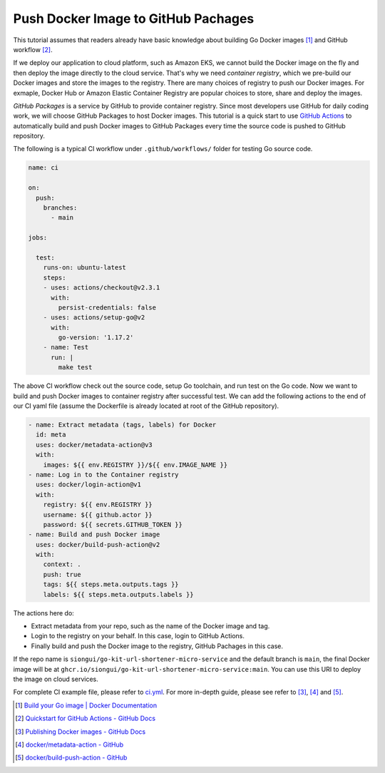 Push Docker Image to GitHub Pachages
====================================

This tutorial assumes that readers already have basic knowledge about building
Go Docker images [1]_ and GitHub workflow [2]_.

If we deploy our application to cloud platform, such as Amazon EKS, we cannot
build the Docker image on the fly and then deploy the image directly to the
cloud service. That's why we need *container registry*, which we pre-build our
Docker images and store the images to the registry. There are many choices of
registry to push our Docker images. For exmaple, Docker Hub or Amazon Elastic
Container Registry are popular choices to store, share and deploy the images.

*GitHub Packages* is a service by GitHub to provide container registry. Since
most developers use GitHub for daily coding work, we will choose GitHub Packages
to host Docker images. This tutorial is a quick start to use `GitHub Actions`_
to automatically build and push Docker images to GitHub Packages every time the
source code is pushed to GitHub repository.

The following is a typical CI workflow under ``.github/workflows/`` folder for
testing Go source code.

.. code-block:: yaml

  name: ci

  on:
    push:
      branches:
        - main

  jobs:

    test:
      runs-on: ubuntu-latest
      steps:
      - uses: actions/checkout@v2.3.1
        with:
          persist-credentials: false
      - uses: actions/setup-go@v2
        with:
          go-version: '1.17.2'
      - name: Test
        run: |
          make test

The above CI workflow check out the source code, setup Go toolchain, and run
test on the Go code. Now we want to build and push Docker images to container
registry after successful test. We can add the following actions to the end of
our CI yaml file (assume the Dockerfile is already located at root of the GitHub
repository).

.. code-block:: yaml

      - name: Extract metadata (tags, labels) for Docker
        id: meta
        uses: docker/metadata-action@v3
        with:
          images: ${{ env.REGISTRY }}/${{ env.IMAGE_NAME }}
      - name: Log in to the Container registry
        uses: docker/login-action@v1
        with:
          registry: ${{ env.REGISTRY }}
          username: ${{ github.actor }}
          password: ${{ secrets.GITHUB_TOKEN }}
      - name: Build and push Docker image
        uses: docker/build-push-action@v2
        with:
          context: .
          push: true
          tags: ${{ steps.meta.outputs.tags }}
          labels: ${{ steps.meta.outputs.labels }}

The actions here do:

- Extract metadata from your repo, such as the name of the Docker image and tag.
- Login to the registry on your behalf. In this case, login to GitHub Actions.
- Finally build and push the Docker image to the registry, GitHub Pachages in
  this case.

If the repo name is ``siongui/go-kit-url-shortener-micro-service`` and the
default branch is ``main``, the final Docker image will be at
``ghcr.io/siongui/go-kit-url-shortener-micro-service:main``. You can use this
URI to deploy the image on cloud services.

For complete CI example file, please refer to ci.yml_. For more in-depth guide,
please see refer to [3]_, [4]_ and [5]_.

.. [1] `Build your Go image | Docker Documentation <https://docs.docker.com/language/golang/build-images/>`_
.. [2] `Quickstart for GitHub Actions - GitHub Docs <https://docs.github.com/en/actions/quickstart>`_
.. [3] `Publishing Docker images - GitHub Docs <https://docs.github.com/en/actions/publishing-packages/publishing-docker-images>`_
.. [4] `docker/metadata-action - GitHub <https://github.com/docker/metadata-action>`_
.. [5] `docker/build-push-action - GitHub <https://github.com/docker/build-push-action>`_

.. _GitHub Actions: https://github.com/features/actions
.. _ci.yml: https://github.com/siongui/go-kit-url-shortener-micro-service/blob/main/.github/workflows/ci.yml
